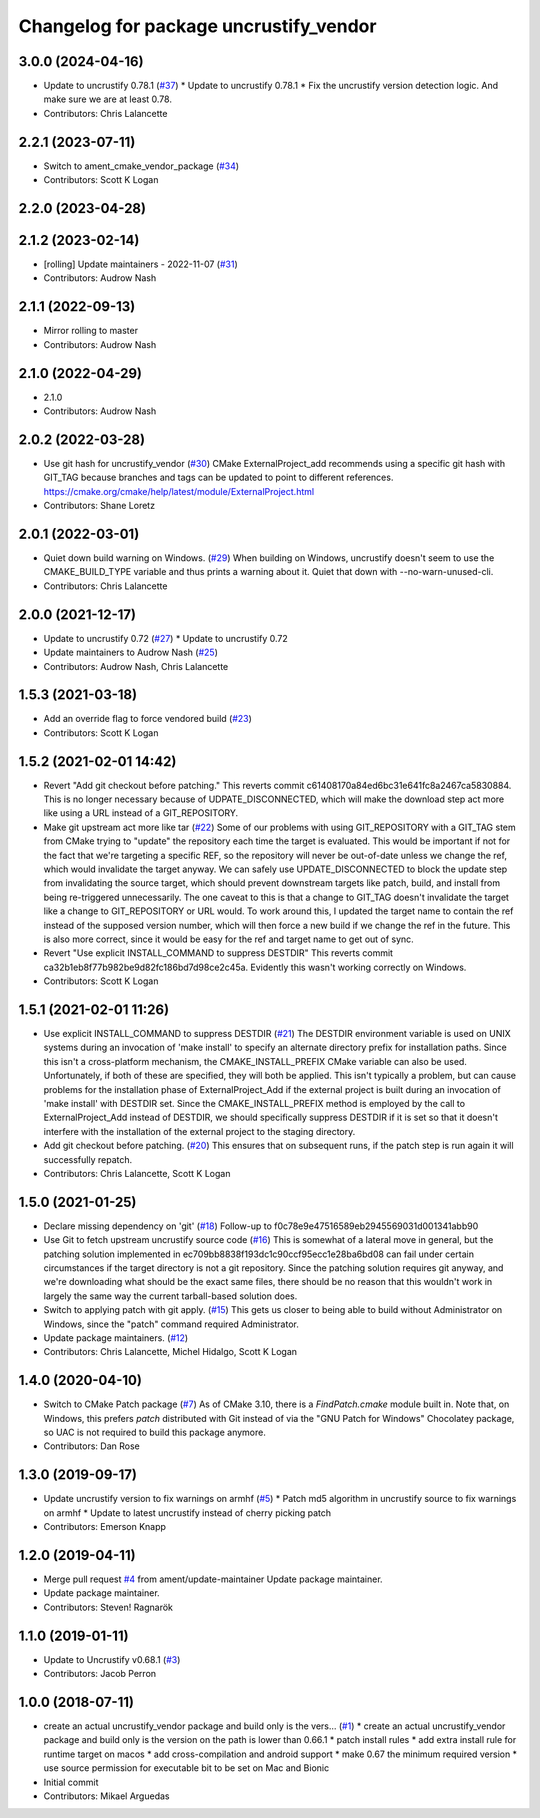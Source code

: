 ^^^^^^^^^^^^^^^^^^^^^^^^^^^^^^^^^^^^^^^
Changelog for package uncrustify_vendor
^^^^^^^^^^^^^^^^^^^^^^^^^^^^^^^^^^^^^^^

3.0.0 (2024-04-16)
------------------
* Update to uncrustify 0.78.1 (`#37 <https://github.com/ament/uncrustify_vendor/issues/37>`_)
  * Update to uncrustify 0.78.1
  * Fix the uncrustify version detection logic.
  And make sure we are at least 0.78.
* Contributors: Chris Lalancette

2.2.1 (2023-07-11)
------------------
* Switch to ament_cmake_vendor_package (`#34 <https://github.com/ament/uncrustify_vendor/issues/34>`_)
* Contributors: Scott K Logan

2.2.0 (2023-04-28)
------------------

2.1.2 (2023-02-14)
------------------
* [rolling] Update maintainers - 2022-11-07 (`#31 <https://github.com/ament/uncrustify_vendor/issues/31>`_)
* Contributors: Audrow Nash

2.1.1 (2022-09-13)
------------------
* Mirror rolling to master
* Contributors: Audrow Nash

2.1.0 (2022-04-29)
------------------
* 2.1.0
* Contributors: Audrow Nash

2.0.2 (2022-03-28)
------------------
* Use git hash for uncrustify_vendor (`#30 <https://github.com/ament/uncrustify_vendor/issues/30>`_)
  CMake ExternalProject_add recommends using a specific git hash with
  GIT_TAG because branches and tags can be updated to point to different
  references.
  https://cmake.org/cmake/help/latest/module/ExternalProject.html
* Contributors: Shane Loretz

2.0.1 (2022-03-01)
------------------
* Quiet down build warning on Windows. (`#29 <https://github.com/ament/uncrustify_vendor/issues/29>`_)
  When building on Windows, uncrustify doesn't seem to use the
  CMAKE_BUILD_TYPE variable and thus prints a warning about it.
  Quiet that down with --no-warn-unused-cli.
* Contributors: Chris Lalancette

2.0.0 (2021-12-17)
------------------
* Update to uncrustify 0.72 (`#27 <https://github.com/ament/uncrustify_vendor/issues/27>`_)
  * Update to uncrustify 0.72
* Update maintainers to Audrow Nash (`#25 <https://github.com/ament/uncrustify_vendor/issues/25>`_)
* Contributors: Audrow Nash, Chris Lalancette

1.5.3 (2021-03-18)
------------------
* Add an override flag to force vendored build (`#23 <https://github.com/ament/uncrustify_vendor/issues/23>`_)
* Contributors: Scott K Logan

1.5.2 (2021-02-01 14:42)
------------------------
* Revert "Add git checkout before patching."
  This reverts commit c61408170a84ed6bc31e641fc8a2467ca5830884.
  This is no longer necessary because of UDPATE_DISCONNECTED, which will
  make the download step act more like using a URL instead of a
  GIT_REPOSITORY.
* Make git upstream act more like tar (`#22 <https://github.com/ament/uncrustify_vendor/issues/22>`_)
  Some of our problems with using GIT_REPOSITORY with a GIT_TAG stem from
  CMake trying to "update" the repository each time the target is
  evaluated. This would be important if not for the fact that we're
  targeting a specific REF, so the repository will never be out-of-date
  unless we change the ref, which would invalidate the target anyway.
  We can safely use UPDATE_DISCONNECTED to block the update step from
  invalidating the source target, which should prevent downstream targets
  like patch, build, and install from being re-triggered unnecessarily.
  The one caveat to this is that a change to GIT_TAG doesn't invalidate
  the target like a change to GIT_REPOSITORY or URL would. To work around
  this, I updated the target name to contain the ref instead of the
  supposed version number, which will then force a new build if we change
  the ref in the future. This is also more correct, since it would be easy
  for the ref and target name to get out of sync.
* Revert "Use explicit INSTALL_COMMAND to suppress DESTDIR"
  This reverts commit ca32b1eb8f77b982be9d82fc186bd7d98ce2c45a.
  Evidently this wasn't working correctly on Windows.
* Contributors: Scott K Logan

1.5.1 (2021-02-01 11:26)
------------------------
* Use explicit INSTALL_COMMAND to suppress DESTDIR (`#21 <https://github.com/ament/uncrustify_vendor/issues/21>`_)
  The DESTDIR environment variable is used on UNIX systems during an
  invocation of 'make install' to specify an alternate directory prefix
  for installation paths. Since this isn't a cross-platform mechanism,
  the CMAKE_INSTALL_PREFIX CMake variable can also be used.
  Unfortunately, if both of these are specified, they will both be
  applied. This isn't typically a problem, but can cause problems for the
  installation phase of ExternalProject_Add if the external project is
  built during an invocation of 'make install' with DESTDIR set.
  Since the CMAKE_INSTALL_PREFIX method is employed by the call to
  ExternalProject_Add instead of DESTDIR, we should specifically suppress
  DESTDIR if it is set so that it doesn't interfere with the installation
  of the external project to the staging directory.
* Add git checkout before patching. (`#20 <https://github.com/ament/uncrustify_vendor/issues/20>`_)
  This ensures that on subsequent runs, if the patch step is run
  again it will successfully repatch.
* Contributors: Chris Lalancette, Scott K Logan

1.5.0 (2021-01-25)
------------------
* Declare missing dependency on 'git' (`#18 <https://github.com/ament/uncrustify_vendor/issues/18>`_)
  Follow-up to f0c78e9e47516589eb2945569031d001341abb90
* Use Git to fetch upstream uncrustify source code (`#16 <https://github.com/ament/uncrustify_vendor/issues/16>`_)
  This is somewhat of a lateral move in general, but the patching solution
  implemented in ec709bb8838f193dc1c90ccf95ecc1e28ba6bd08 can fail under
  certain circumstances if the target directory is not a git repository.
  Since the patching solution requires git anyway, and we're downloading
  what should be the exact same files, there should be no reason that this
  wouldn't work in largely the same way the current tarball-based solution
  does.
* Switch to applying patch with git apply. (`#15 <https://github.com/ament/uncrustify_vendor/issues/15>`_)
  This gets us closer to being able to build without Administrator
  on Windows, since the "patch" command required Administrator.
* Update package maintainers. (`#12 <https://github.com/ament/uncrustify_vendor/issues/12>`_)
* Contributors: Chris Lalancette, Michel Hidalgo, Scott K Logan

1.4.0 (2020-04-10)
------------------
* Switch to CMake Patch package (`#7 <https://github.com/ament/uncrustify_vendor/issues/7>`_)
  As of CMake 3.10, there is a `FindPatch.cmake` module built in.
  Note that, on Windows, this prefers `patch` distributed with Git instead of via the "GNU Patch for Windows" Chocolatey package, so UAC is not required to build this package anymore.
* Contributors: Dan Rose

1.3.0 (2019-09-17)
------------------
* Update uncrustify version to fix warnings on armhf (`#5 <https://github.com/ament/uncrustify_vendor/issues/5>`_)
  * Patch md5 algorithm in uncrustify source to fix warnings on armhf
  * Update to latest uncrustify instead of cherry picking patch
* Contributors: Emerson Knapp

1.2.0 (2019-04-11)
------------------
* Merge pull request `#4 <https://github.com/ament/uncrustify_vendor/issues/4>`_ from ament/update-maintainer
  Update package maintainer.
* Update package maintainer.
* Contributors: Steven! Ragnarök

1.1.0 (2019-01-11)
------------------
* Update to Uncrustify v0.68.1 (`#3 <https://github.com/ament/uncrustify_vendor/issues/3>`_)
* Contributors: Jacob Perron

1.0.0 (2018-07-11)
------------------
* create an actual uncrustify_vendor package and build only is the vers… (`#1 <https://github.com/ament/uncrustify_vendor/issues/1>`_)
  * create an actual uncrustify_vendor package and build only is the version on the path is lower than 0.66.1
  * patch install rules
  * add extra install rule for runtime target on macos
  * add cross-compilation and android support
  * make 0.67 the minimum required version
  * use source permission for executable bit to be set on Mac and Bionic
* Initial commit
* Contributors: Mikael Arguedas
